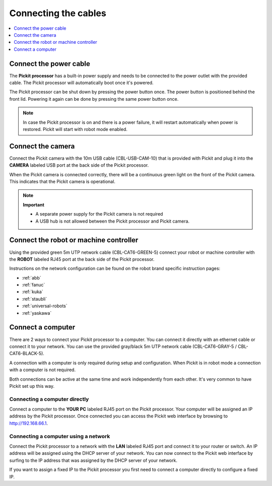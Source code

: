 .. _connecting-the-cables:

Connecting the cables
=====================

.. contents::     
    :backlinks: top
    :local:
    :depth: 1

Connect the power cable
~~~~~~~~~~~~~~~~~~~~~~~

The **Pickit processor** has a built-in power supply and needs to be
connected to the power outlet with the provided cable. The Pickit
processor will automatically boot once it's powered.

The Pickit processor can be shut down by pressing the power button
once. The power button is positioned behind the front lid. Powering it
again can be done by pressing the same power button once.

.. note::
  In case the Pickit processor is on and there is a power failure, it
  will restart automatically when power is restored. Pickit will start
  with robot mode enabled.

Connect the camera
~~~~~~~~~~~~~~~~~~

Connect the Pickit camera with the 10m USB cable (CBL-USB-CAM-10) that
is provided with Pickit and plug it into the **CAMERA** labeled USB
port at the back side of the Pickit processor.

When the Pickit camera is connected correctly, there will be a
continuous green light on the front of the Pickit camera. This
indicates that the Pickit camera is operational.


.. note::
  **Important**

  -  A separate power supply for the Pickit camera is not required
  -  A USB hub is not allowed between the Pickit processor and Pickit camera.

Connect the robot or machine controller
~~~~~~~~~~~~~~~~~~~~~~~~~~~~~~~~~~~~~~~

Using the provided green 5m UTP network cable (CBL-CAT6-GREEN-5) connect
your robot or machine controller with the **ROBOT** labeled RJ45 port at
the back side of the Pickit processor.

Instructions on the network configuration can be found on the robot
brand specific instruction pages:

-  :ref:`abb`
-  :ref:`fanuc`
-  :ref:`kuka`
-  :ref:`staubli`
-  :ref:`universal-robots`
-  :ref:`yaskawa`

Connect a computer
~~~~~~~~~~~~~~~~~~

There are 2 ways to connect your Pickit processor to a computer. You
can connect it directly with an ethernet cable or connect it to your
network. You can use the provided gray/black 5m UTP network cable
(CBL-CAT6-GRAY-5 / CBL-CAT6-BLACK-5).

A connection with a computer is only required during setup and
configuration. When Pickit is in robot mode a connection with a
computer is not required.

Both connections can be active at the same time and work independently
from each other. It's very common to have Pickit set up this way.

Connecting a computer directly
^^^^^^^^^^^^^^^^^^^^^^^^^^^^^^

Connect a computer to the **YOUR PC** labeled RJ45 port on the Pickit
processor. Your computer will be assigned an IP address by the Pickit
processor. Once connected you can access the Pickit web interface by
browsing to http://192.168.66.1.

Connecting a computer using a network
^^^^^^^^^^^^^^^^^^^^^^^^^^^^^^^^^^^^^

Connect the Pickit processor to a network with the **LAN** labeled RJ45
port and connect it to your router or switch. An IP address will be
assigned using the DHCP server of your network. You can now connect to
the Pickit web interface by surfing to the IP address that was assigned
by the DHCP server of your network.

If you want to assign a fixed IP to the Pickit processor you first need
to connect a computer directly to configure a fixed IP.